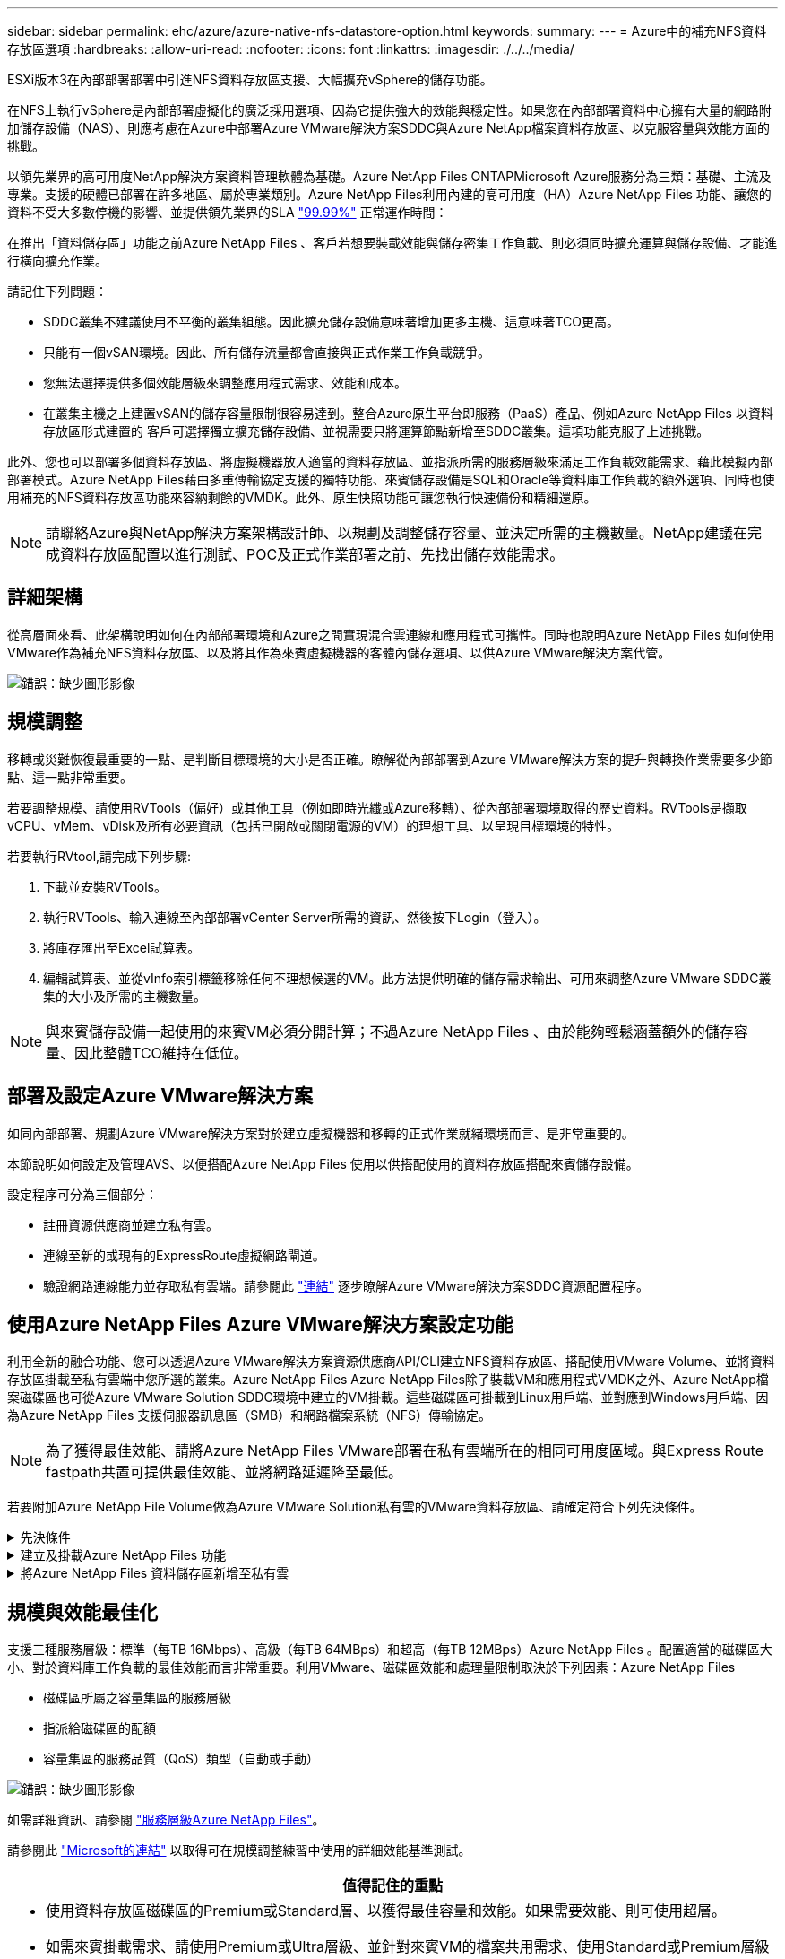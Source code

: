 ---
sidebar: sidebar 
permalink: ehc/azure/azure-native-nfs-datastore-option.html 
keywords:  
summary:  
---
= Azure中的補充NFS資料存放區選項
:hardbreaks:
:allow-uri-read: 
:nofooter: 
:icons: font
:linkattrs: 
:imagesdir: ./../../media/


[role="lead"]
ESXi版本3在內部部署部署中引進NFS資料存放區支援、大幅擴充vSphere的儲存功能。

在NFS上執行vSphere是內部部署虛擬化的廣泛採用選項、因為它提供強大的效能與穩定性。如果您在內部部署資料中心擁有大量的網路附加儲存設備（NAS）、則應考慮在Azure中部署Azure VMware解決方案SDDC與Azure NetApp檔案資料存放區、以克服容量與效能方面的挑戰。

以領先業界的高可用度NetApp解決方案資料管理軟體為基礎。Azure NetApp Files ONTAPMicrosoft Azure服務分為三類：基礎、主流及專業。支援的硬體已部署在許多地區、屬於專業類別。Azure NetApp Files利用內建的高可用度（HA）Azure NetApp Files 功能、讓您的資料不受大多數停機的影響、並提供領先業界的SLA https://azure.microsoft.com/support/legal/sla/netapp/v1_1/["99.99%"^] 正常運作時間：

在推出「資料儲存區」功能之前Azure NetApp Files 、客戶若想要裝載效能與儲存密集工作負載、則必須同時擴充運算與儲存設備、才能進行橫向擴充作業。

請記住下列問題：

* SDDC叢集不建議使用不平衡的叢集組態。因此擴充儲存設備意味著增加更多主機、這意味著TCO更高。
* 只能有一個vSAN環境。因此、所有儲存流量都會直接與正式作業工作負載競爭。
* 您無法選擇提供多個效能層級來調整應用程式需求、效能和成本。
* 在叢集主機之上建置vSAN的儲存容量限制很容易達到。整合Azure原生平台即服務（PaaS）產品、例如Azure NetApp Files 以資料存放區形式建置的 客戶可選擇獨立擴充儲存設備、並視需要只將運算節點新增至SDDC叢集。這項功能克服了上述挑戰。


此外、您也可以部署多個資料存放區、將虛擬機器放入適當的資料存放區、並指派所需的服務層級來滿足工作負載效能需求、藉此模擬內部部署模式。Azure NetApp Files藉由多重傳輸協定支援的獨特功能、來賓儲存設備是SQL和Oracle等資料庫工作負載的額外選項、同時也使用補充的NFS資料存放區功能來容納剩餘的VMDK。此外、原生快照功能可讓您執行快速備份和精細還原。


NOTE: 請聯絡Azure與NetApp解決方案架構設計師、以規劃及調整儲存容量、並決定所需的主機數量。NetApp建議在完成資料存放區配置以進行測試、POC及正式作業部署之前、先找出儲存效能需求。



== 詳細架構

從高層面來看、此架構說明如何在內部部署環境和Azure之間實現混合雲連線和應用程式可攜性。同時也說明Azure NetApp Files 如何使用VMware作為補充NFS資料存放區、以及將其作為來賓虛擬機器的客體內儲存選項、以供Azure VMware解決方案代管。

image:vmware-dr-image1.png["錯誤：缺少圖形影像"]



== 規模調整

移轉或災難恢復最重要的一點、是判斷目標環境的大小是否正確。瞭解從內部部署到Azure VMware解決方案的提升與轉換作業需要多少節點、這一點非常重要。

若要調整規模、請使用RVTools（偏好）或其他工具（例如即時光纖或Azure移轉）、從內部部署環境取得的歷史資料。RVTools是擷取vCPU、vMem、vDisk及所有必要資訊（包括已開啟或關閉電源的VM）的理想工具、以呈現目標環境的特性。

若要執行RVtool,請完成下列步驟:

. 下載並安裝RVTools。
. 執行RVTools、輸入連線至內部部署vCenter Server所需的資訊、然後按下Login（登入）。
. 將庫存匯出至Excel試算表。
. 編輯試算表、並從vInfo索引標籤移除任何不理想候選的VM。此方法提供明確的儲存需求輸出、可用來調整Azure VMware SDDC叢集的大小及所需的主機數量。



NOTE: 與來賓儲存設備一起使用的來賓VM必須分開計算；不過Azure NetApp Files 、由於能夠輕鬆涵蓋額外的儲存容量、因此整體TCO維持在低位。



== 部署及設定Azure VMware解決方案

如同內部部署、規劃Azure VMware解決方案對於建立虛擬機器和移轉的正式作業就緒環境而言、是非常重要的。

本節說明如何設定及管理AVS、以便搭配Azure NetApp Files 使用以供搭配使用的資料存放區搭配來賓儲存設備。

設定程序可分為三個部分：

* 註冊資源供應商並建立私有雲。
* 連線至新的或現有的ExpressRoute虛擬網路閘道。
* 驗證網路連線能力並存取私有雲端。請參閱此 link:azure-avs.html["連結"^] 逐步瞭解Azure VMware解決方案SDDC資源配置程序。




== 使用Azure NetApp Files Azure VMware解決方案設定功能

利用全新的融合功能、您可以透過Azure VMware解決方案資源供應商API/CLI建立NFS資料存放區、搭配使用VMware Volume、並將資料存放區掛載至私有雲端中您所選的叢集。Azure NetApp Files Azure NetApp Files除了裝載VM和應用程式VMDK之外、Azure NetApp檔案磁碟區也可從Azure VMware Solution SDDC環境中建立的VM掛載。這些磁碟區可掛載到Linux用戶端、並對應到Windows用戶端、因為Azure NetApp Files 支援伺服器訊息區（SMB）和網路檔案系統（NFS）傳輸協定。


NOTE: 為了獲得最佳效能、請將Azure NetApp Files VMware部署在私有雲端所在的相同可用度區域。與Express Route fastpath共置可提供最佳效能、並將網路延遲降至最低。

若要附加Azure NetApp File Volume做為Azure VMware Solution私有雲的VMware資料存放區、請確定符合下列先決條件。

.先決條件
[%collapsible]
====
. 使用AZ登入、並驗證訂閱已登錄至Microsoft .AVS命名空間中的CloudSanExperience功能。


....
az login –tenant xcvxcvxc- vxcv- xcvx- cvxc- vxcvxcvxcv
az feature show --name "CloudSanExperience" --namespace "Microsoft.AVS"
....
. 如果尚未註冊、請加以註冊。


....
az feature register --name "CloudSanExperience" --namespace "Microsoft.AVS"
....

NOTE: 完成註冊大約需要15分鐘。

. 若要檢查登錄狀態、請執行下列命令。


....
az feature show --name "CloudSanExperience" --namespace "Microsoft.AVS" --query properties.state
....
. 如果登錄停留在中繼狀態超過15分鐘、請取消登錄、然後重新登錄旗標。


....
az feature unregister --name "CloudSanExperience" --namespace "Microsoft.AVS"
az feature register --name "CloudSanExperience" --namespace "Microsoft.AVS"
....
. 確認訂閱已登錄至Microsoft .AVS命名空間中的AnfDatastoreExperience功能。


....
az feature show --name "AnfDatastoreExperience" --namespace "Microsoft.AVS" --query properties.state
....
. 確認已安裝VMware擴充功能。


....
az extension show --name vmware
....
. 如果擴充已安裝、請確認版本為3.0.0。如果安裝的是舊版、請更新副檔名。


....
az extension update --name vmware
....
. 如果尚未安裝擴充功能、請安裝它。


....
az extension add --name vmware
....
====
.建立及掛載Azure NetApp Files 功能
[%collapsible]
====
. 登入Azure Portal並存取Azure NetApp Files 功能。使用Azure NetApp Files 「AZ供應商登錄」、命名空間Microsoft.NetApp–wait命令來驗證對該服務的存取權、並登錄Azure NetApp Files 該資源供應商。註冊後、請建立NetApp帳戶。請參閱此 https://docs.microsoft.com/en-us/azure/azure-netapp-files/azure-netapp-files-create-netapp-account["連結"^] 以取得詳細步驟。


image:vmware-dr-image2.png["錯誤：缺少圖形影像"]

. 建立NetApp帳戶之後、請設定容量資源池、並設定所需的服務層級和大小。如需詳細資訊、請參閱 https://docs.microsoft.com/en-us/azure/azure-netapp-files/azure-netapp-files-set-up-capacity-pool["連結"^]。


image:vmware-dr-image3.png["錯誤：缺少圖形影像"]

|===
| 值得記住的重點 


 a| 
* NFSv3支援Azure NetApp Files 以供支援的資料存放區使用。
* 視需要使用Premium或Standard層來處理容量限制工作負載、並使用Ultra層來處理效能限制工作負載、同時補充預設的vSAN儲存設備。


|===
. 設定Azure NetApp Files 委派的子網路以供使用、並在建立磁碟區時指定此子網路。如需建立委派子網路的詳細步驟、請參閱 https://docs.microsoft.com/en-us/azure/azure-netapp-files/azure-netapp-files-delegate-subnet["連結"^]。
. 使用容量集區刀鋒下的Volume刀鋒、為資料存放區新增NFS磁碟區。


image:vmware-dr-image4.png["錯誤：缺少圖形影像"]

如需瞭Azure NetApp Files 解根據大小或配額的功能、請參閱 link:https://docs.microsoft.com/en-us/azure/azure-netapp-files/azure-netapp-files-performance-considerations["效能考量Azure NetApp Files"^]。

====
.將Azure NetApp Files 資料儲存區新增至私有雲
[%collapsible]
====

NOTE: 您可以使用Azure Portal將此資料量附加至私有雲端Azure NetApp Files 。請遵循此步驟 link:https://learn.microsoft.com/en-us/azure/azure-vmware/attach-azure-netapp-files-to-azure-vmware-solution-hosts?tabs=azure-portal["Microsoft的連結"] 逐步使用Azure入口網站來掛載Azure NetApp Files 支援的資料存放區。

若要將Azure NetApp Files 某個資料存放區新增至私有雲、請完成下列步驟：

. 登錄必要功能之後、請執行適當的命令、將NFS資料存放區附加至Azure VMware Solution私有雲叢集。
. 使用Azure VMware解決方案私有雲叢集中現有的ANF磁碟區建立資料存放區。


....
C:\Users\niyaz>az vmware datastore netapp-volume create --name ANFRecoDSU002 --resource-group anfavsval2 --cluster Cluster-1 --private-cloud ANFDataClus --volume-id /subscriptions/0efa2dfb-917c-4497-b56a-b3f4eadb8111/resourceGroups/anfavsval2/providers/Microsoft.NetApp/netAppAccounts/anfdatastoreacct/capacityPools/anfrecodsu/volumes/anfrecodsU002
{
  "diskPoolVolume": null,
  "id": "/subscriptions/0efa2dfb-917c-4497-b56a-b3f4eadb8111/resourceGroups/anfavsval2/providers/Microsoft.AVS/privateClouds/ANFDataClus/clusters/Cluster-1/datastores/ANFRecoDSU002",
  "name": "ANFRecoDSU002",
  "netAppVolume": {
    "id": "/subscriptions/0efa2dfb-917c-4497-b56a-b3f4eadb8111/resourceGroups/anfavsval2/providers/Microsoft.NetApp/netAppAccounts/anfdatastoreacct/capacityPools/anfrecodsu/volumes/anfrecodsU002",
    "resourceGroup": "anfavsval2"
  },
  "provisioningState": "Succeeded",
  "resourceGroup": "anfavsval2",
  "type": "Microsoft.AVS/privateClouds/clusters/datastores"
}

. List all the datastores in a private cloud cluster.

....
C：\Users\Niyaz>AZ VMware資料存放區清單- resource-group anfavsval2 -叢集Cluster-1 -私有雲端ANFDataClus [｛"diskPoolVolume"：null、"id"："/uncs/0efa2dfb-917c-447-b56a-b3f4eadblaseds/resources/avarc/secnatrofinds/us/sec/sorbledsorc/data/catroups111/s"c/ s"c/sbledsbleds/categroups/categroupsor/categroups/categroups"us/se/categroups/categroups/cs/csor/c"data/findsor/c"us" Microsoft.NetApp/netAppAccounts/anfdatastoreacct/capacityPools/anfrecods/volumes/ANFRecoDS001"群組"us/csorategroups/c"finds/csorsorsorsorsorategroupsorsor/categroupsor/c"datace/s"us/c"us/c"us/c"datace/s"us/c ｛"diskPoolVolume"：null、"id"："/cups/0efa2dfb-917c-447-b56a-b3f4eadb8111/resources/anfavsval2/providers/microsoft.avs/privateClouds/ANFDataCluss/Clusters/Clusters/Cluster-1//DSANAmsnaparated/safatrosors002/"datas"datased"datased/s"datas"datas"datas"datas"/usc/ Microsoft.NetApp/netAppAccounts/anfdatastoreacct/capacityPools/anfrecodsu/volumes/anfrecodsU002" datased"/usc/資料存放區"/favarecatlecatlecnates"、"/usc/安全性組"#"/usc/資料儲存區/usc/資料儲存區"c/資料儲存區"/usc/資料儲存區"/usc/資料儲存區"/usc/資料儲存區、"/64977-6497"/favarc/資料儲存區"/us"/usc/資料儲存區"/us"/us"/usc/資料儲存區

. 建立必要的連線之後、磁碟區就會以資料存放區的形式掛載。


image:vmware-dr-image5.png["錯誤：缺少圖形影像"]

====


== 規模與效能最佳化

支援三種服務層級：標準（每TB 16Mbps）、高級（每TB 64MBps）和超高（每TB 12MBps）Azure NetApp Files 。配置適當的磁碟區大小、對於資料庫工作負載的最佳效能而言非常重要。利用VMware、磁碟區效能和處理量限制取決於下列因素：Azure NetApp Files

* 磁碟區所屬之容量集區的服務層級
* 指派給磁碟區的配額
* 容量集區的服務品質（QoS）類型（自動或手動）


image:vmware-dr-image6.png["錯誤：缺少圖形影像"]

如需詳細資訊、請參閱 https://docs.microsoft.com/en-us/azure/azure-netapp-files/azure-netapp-files-service-levels["服務層級Azure NetApp Files"^]。

請參閱此 link:https://learn.microsoft.com/en-us/azure/azure-netapp-files/performance-benchmarks-azure-vmware-solution["Microsoft的連結"] 以取得可在規模調整練習中使用的詳細效能基準測試。

|===
| 值得記住的重點 


 a| 
* 使用資料存放區磁碟區的Premium或Standard層、以獲得最佳容量和效能。如果需要效能、則可使用超層。
* 如需來賓掛載需求、請使用Premium或Ultra層級、並針對來賓VM的檔案共用需求、使用Standard或Premium層級磁碟區。


|===


== 效能考量

請務必瞭解、有了NFS版本3、ESXi主機與單一儲存目標之間只有一條作用中的連線管道。這表示雖然可能有替代連線可供容錯移轉、但單一資料存放區和基礎儲存設備的頻寬僅限於單一連線所能提供的頻寬。

若要利用Azure NetApp Files 更多可用頻寬來搭配使用、ESXi主機必須有多個儲存目標連線。若要解決此問題、您可以使用ESXi主機與儲存設備之間的個別連線、針對每個資料存放區設定多個資料存放區。

若要提高頻寬、最佳實務做法是使用多個ANF磁碟區建立多個資料存放區、建立VMDK、並在VMDK之間分段邏輯磁碟區。

請參閱此 link:https://learn.microsoft.com/en-us/azure/azure-netapp-files/performance-benchmarks-azure-vmware-solution["Microsoft的連結"] 以取得可在規模調整練習中使用的詳細效能基準測試。

|===
| 值得記住的重點 


 a| 
* Azure VMware解決方案預設允許八個NFS資料存放區。這可透過支援要求來增加。
* 運用ER fastpath搭配Ultra SKU、以獲得更高的頻寬和更低的延遲。更多資訊
* 藉助Azure NetApp Files 於《基本》網路功能、Azure VMware解決方案的連線能力受到ExpressRoute電路和ExpressRoute閘道頻寬的限制。
* 支援使用「標準」網路功能的支援功能的支援功能、例如ExpressRoute FastPath Azure NetApp Files 。啟用時、FastPath Azure NetApp Files 會將網路流量直接傳送至支援速度較快的支援區、繞過提供較高頻寬和較低延遲的閘道。


|===


== 增加資料存放區的大小

Volume重新塑形和動態服務層級變更對SDDC而言完全透明。在VMware中、這些功能可提供持續的效能、容量和成本最佳化。Azure NetApp Files從Azure Portal或使用CLI調整磁碟區大小、以增加NFS資料存放區的大小。完成後、請存取vCenter、移至「Datastore」（資料存放區）索引標籤、在適當的資料存放區上按一下滑鼠右鍵、然後選取「Refresh Capacity Information」（重新整理容量資訊）。此方法可用於增加資料存放區容量、並以動態方式提高資料存放區效能、而不需停機。此程序對應用程式也完全透明。

|===
| 值得記住的重點 


 a| 
* Volume重新調整和動態服務層級功能可讓您針對穩定狀態的工作負載調整規模、以最佳化成本、進而避免過度資源配置。
* VAAI未啟用。


|===


== 工作負載

.移轉
[%collapsible]
====
移轉是最常見的使用案例之一。使用VMware HCX或VMotion來移動內部部署的VM。或者、您也可以使用Rivermeadow將VM移轉至Azure NetApp Files 各個資料存放區。

====
.資料保護
[%collapsible]
====
備份虛擬機器並快速恢復這些虛擬機器、是ANF資料存放區的最大優勢之一。使用Snapshot複本來快速複製VM或資料存放區、而不影響效能、然後將它們傳送至Azure儲存設備以提供長期資料保護、或使用跨區域複寫來進行災難恢復。這種方法只儲存變更的資訊、可將儲存空間和網路頻寬減至最低。

使用VMware Snapshot複本進行一般保護、並使用應用程式工具來保護位於客體VM上的交易資料、例如SQL Server或Oracle。Azure NetApp Files這些Snapshot複本與VMware（一致性）快照不同、適合長期保護。


NOTE: 使用ANF資料存放區時、「Restore to New Volume」（還原至新磁碟區）選項可用於複製整個資料存放區磁碟區、還原的磁碟區可作為另一個資料存放區掛載至AVS SDDC內的主機。資料存放區掛載完成後、即可登錄、重新設定及自訂其中的VM、如同個別複製VM一樣。

.適用於虛擬機器的 BlueXP 備份與還原
[%collapsible]
=====
適用於虛擬機器的 BlueXP 備份與還原功能可在 vCenter 上提供 vSphere Web 用戶端 GUI 、透過備份原則來保護 Azure VMware 解決方案虛擬機器和 Azure NetApp Files 資料存放區。這些原則可定義排程、保留及其他功能。  您可以使用 Run 命令來部署 BlueXP 虛擬機器備份與還原功能。

完成下列步驟即可安裝設定與保護原則：

. 使用 Run 命令、在 Azure VMware 解決方案私有雲中安裝適用於虛擬機器的 BlueXP 備份與還原。
. 新增雲端訂閱認證（用戶端和機密值）、然後新增雲端訂閱帳戶（NetApp帳戶和相關資源群組）、其中包含您想要保護的資源。
. 建立一或多個備份原則、以管理資源群組備份的保留、頻率及其他設定。
. 建立一個容器、以新增一或多個需要備份原則保護的資源。
. 發生故障時、請將整個VM或特定的個別VMDK還原至相同位置。



NOTE: 利用Snapshot快照技術、備份與還原的速度非常快。Azure NetApp Files

image:vmware-dr-image7.png["錯誤：缺少圖形影像"]

=====
.利用Azure NetApp Files VMware解決方案進行災難恢復、提供VMware vCenter災難恢復
[%collapsible]
=====
災難恢復至雲端是一種彈性且具成本效益的方法、可保護工作負載免受站台停機和資料毀損事件（例如勒索軟體）的影響。使用VMware VAIO架構、內部部署的VMware工作負載可複寫至Azure Blob儲存設備並進行還原、使資料遺失率降至最低或接近零、RTO接近零。可以使用Jetstream DR無縫恢復從內部部署複製到AVS的工作負載、特別是Azure NetApp Files 到還原的工作負載。它能在災難恢復站台使用最少的資源、並以具成本效益的雲端儲存設備、實現具成本效益的災難恢復。透過Azure Blob Storage、在Anf資料存放區中自動恢復、根據網路對應、Jetstream DR會將獨立的VM或相關VM群組恢復至恢復站台基礎架構、並提供時間點還原功能以保護勒索軟體。

link:azure-native-dr-jetstream.html["災難恢復解決方案、包括ANF、Jetstream和AVS"]。

=====
====